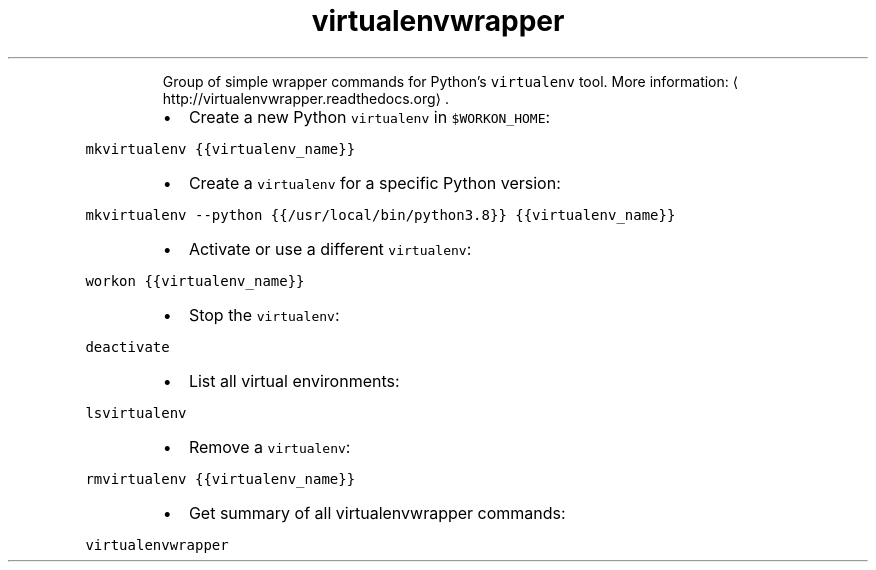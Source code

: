 .TH virtualenvwrapper
.PP
.RS
Group of simple wrapper commands for Python's \fB\fCvirtualenv\fR tool.
More information: \[la]http://virtualenvwrapper.readthedocs.org\[ra]\&.
.RE
.RS
.IP \(bu 2
Create a new Python \fB\fCvirtualenv\fR in \fB\fC$WORKON_HOME\fR:
.RE
.PP
\fB\fCmkvirtualenv {{virtualenv_name}}\fR
.RS
.IP \(bu 2
Create a \fB\fCvirtualenv\fR for a specific Python version:
.RE
.PP
\fB\fCmkvirtualenv \-\-python {{/usr/local/bin/python3.8}} {{virtualenv_name}}\fR
.RS
.IP \(bu 2
Activate or use a different \fB\fCvirtualenv\fR:
.RE
.PP
\fB\fCworkon {{virtualenv_name}}\fR
.RS
.IP \(bu 2
Stop the \fB\fCvirtualenv\fR:
.RE
.PP
\fB\fCdeactivate\fR
.RS
.IP \(bu 2
List all virtual environments:
.RE
.PP
\fB\fClsvirtualenv\fR
.RS
.IP \(bu 2
Remove a \fB\fCvirtualenv\fR:
.RE
.PP
\fB\fCrmvirtualenv {{virtualenv_name}}\fR
.RS
.IP \(bu 2
Get summary of all virtualenvwrapper commands:
.RE
.PP
\fB\fCvirtualenvwrapper\fR
